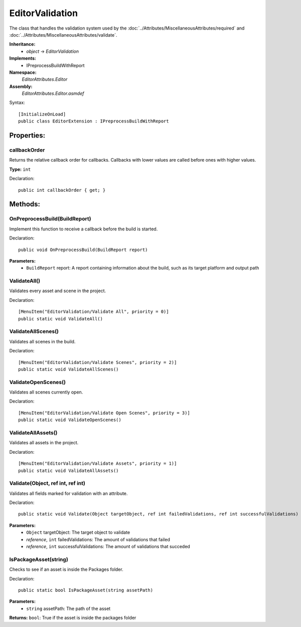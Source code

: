 EditorValidation
================

The class that handles the validation system used by the :doc:`../Attributes/MiscellaneousAttributes/required` and :doc:`../Attributes/MiscellaneousAttributes/validate`.

**Inheritance:**
	- *object* -> *EditorValidation*

**Implements:**
	- IPreprocessBuildWithReport

**Namespace:** 
	*EditorAttributes.Editor*
	
**Assembly:**
	*EditorAttributes.Editor.asmdef*
	
Syntax::

	[InitializeOnLoad]
	public class EditorExtension : IPreprocessBuildWithReport

Properties:
-----------

callbackOrder
^^^^^^^^^^^^^

Returns the relative callback order for callbacks. Callbacks with lower values are called before ones with higher values.

**Type:** ``int``

Declaration::

	public int callbackOrder { get; }

Methods:
--------

OnPreprocessBuild(BuildReport)
^^^^^^^^^^^^^^^^^^^^^^^^^^^^^^

Implement this function to receive a callback before the build is started.

Declaration::

	public void OnPreprocessBuild(BuildReport report)

**Parameters:**
	- ``BuildReport`` report: A report containing information about the build, such as its target platform and output path

ValidateAll()
^^^^^^^^^^^^^

Validates every asset and scene in the project.

Declaration::

	[MenuItem("EditorValidation/Validate All", priority = 0)]
	public static void ValidateAll()
	
ValidateAllScenes()
^^^^^^^^^^^^^^^^^^^

Validates all scenes in the build.

Declaration::

		[MenuItem("EditorValidation/Validate Scenes", priority = 2)]
		public static void ValidateAllScenes()

ValidateOpenScenes()
^^^^^^^^^^^^^^^^^^^^

Validates all scenes currently open.

Declaration::

		[MenuItem("EditorValidation/Validate Open Scenes", priority = 3)]
		public static void ValidateOpenScenes()

ValidateAllAssets()
^^^^^^^^^^^^^^^^^^^

Validates all assets in the project.

Declaration::

		[MenuItem("EditorValidation/Validate Assets", priority = 1)]
		public static void ValidateAllAssets()
	
Validate(Object, ref int, ref int)
^^^^^^^^^^^^^^^^^^^^^^^^^^^^^^^^^^

Validates all fields marked for validation with an attribute.

Declaration::

		public static void Validate(Object targetObject, ref int failedValidations, ref int successfulValidations)
		
**Parameters:**
	- ``Object`` targetObject: The target object to validate
	- `reference`, ``int`` failedValidations: The amount of validations that failed
	- `reference`, ``int`` successfulValidations: The amount of validations that succeded
	
IsPackageAsset(string)
^^^^^^^^^^^^^^^^^^^^^^

Checks to see if an asset is inside the Packages folder.

Declaration::

		public static bool IsPackageAsset(string assetPath)
		
**Parameters:**
	- ``string`` assetPath: The path of the asset
	
**Returns:** ``bool``: True if the asset is inside the packages folder
